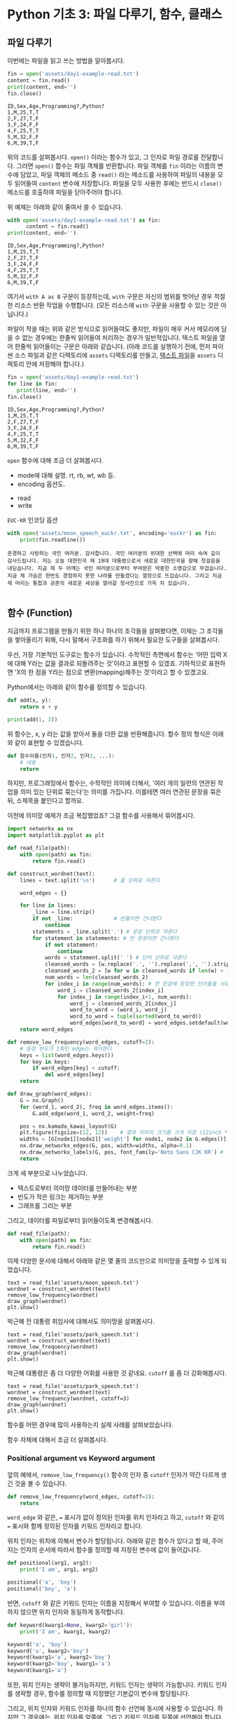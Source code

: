 * Python 기초 3: 파일 다루기, 함수, 클래스

#+BEGIN_SRC ipython :session :exports none
%matplotlib inline
from tabulate import tabulate

def tab(df):
    print(tabulate(df, headers='keys', tablefmt='orgtbl'))
#+END_SRC


** 파일 다루기

이번에는 파일을 읽고 쓰는 방법을 알아봅시다.

#+BEGIN_SRC python :results output :exports both
  fin = open('assets/day1-example-read.txt')
  content = fin.read()
  print(content, end='')
  fin.close()
#+END_SRC

#+RESULTS:
: ID,Sex,Age,Programming?,Python?
: 1,M,25,T,T
: 2,F,27,T,F
: 3,F,24,F,F
: 4,F,25,T,T
: 5,M,32,F,F
: 6,M,39,T,F

위의 코드를 살펴봅시다. ~open()~ 이라는 함수가 있고, 그 인자로 파일 경로를 전달합니다. 그러면 ~open()~ 함수는 파일 객체를 반환합니다. 파일 객체를 ~fin~ 이라는 이름의 변수에 담았고, 파일 객체의 메소드 중 ~read()~ 라는 메소드를 사용하여 파일의 내용을 모두 읽어들여 ~content~ 변수에 저장합니다. 파일을 모두 사용한 후에는 반드시 ~close()~ 메소드를 호출하여 파일을 닫아주어야 합니다.

위 예제는 아래와 같이 줄여서 쓸 수 있습니다.

#+BEGIN_SRC python :results output :exports both
  with open('assets/day1-example-read.txt') as fin:
        content = fin.read()
  print(content, end='')
#+END_SRC

#+RESULTS:
: ID,Sex,Age,Programming?,Python?
: 1,M,25,T,T
: 2,F,27,T,F
: 3,F,24,F,F
: 4,F,25,T,T
: 5,M,32,F,F
: 6,M,39,T,F

여기서 =with A as B= 구문이 등장하는데, =with= 구문은 자신의 범위를 벗어난 경우 적절한 리소스 반환 작업을 수행합니다. (모든 리소스에 =with= 구문을 사용할 수 있는 것은 아닙니다.)

파일이 작을 때는 위와 같은 방식으로 읽어들여도 좋지만, 파일이 매우 커서 메모리에 담을 수 없는 경우에는 한줄씩 읽어들여 처리하는 경우가 일반적입니다. 텍스트 파일을 열어 한줄씩 읽어들이는 구문은 아래와 같습니다. (아래 코드를 실행하기 전에, 먼저 파이썬 소스 파일과 같은 디렉토리에 =assets= 디렉토리를 만들고, [[file:assets/day1-example-read.txt][텍스트 파일]]을 =assets= 디렉토리 안에 저장해야 합니다.)

#+BEGIN_SRC python :results output :exports both
  fin = open('assets/day1-example-read.txt')
  for line in fin:
     print(line, end='')
  fin.close()
#+END_SRC

#+RESULTS:
: ID,Sex,Age,Programming?,Python?
: 1,M,25,T,T
: 2,F,27,T,F
: 3,F,24,F,F
: 4,F,25,T,T
: 5,M,32,F,F
: 6,M,39,T,F

=open= 함수에 대해 조금 더 살펴봅시다.

 - mode에 대해 설명. rt, rb, wt, wb 등.
 - encoding 옵션도.


 - read
 - write

=EUC-KR= 인코딩 옵션

#+BEGIN_SRC python :results output :exports both
  with open('assets/moon_speech_euckr.txt', encoding='euckr') as fin:
      print(fin.readline())
#+END_SRC

#+RESULTS:
: 존경하고 사랑하는 국민 여러분. 감사합니다. 국민 여러분의 위대한 선택에 머리 숙여 깊이 감사드립니다. 저는 오늘 대한민국 제 19대 대통령으로서 새로운 대한민국을 향해 첫걸음을 내딛습니다. 지금 제 두 어깨는 국민 여러분으로부터 부여받은 막중한 소명감으로 무겁습니다. 지금 제 가슴은 한번도 경험하지 못한 나라를 만들겠다는 열정으로 뜨겁습니다. 그리고 지금 제 머리는 통합과 공존의 새로운 세상을 열어갈 청사진으로 가득 차 있습니다.
: 


** 함수 (Function)

지금까지 프로그램을 만들기 위한 하나 하나의 조각들을 살펴봤다면, 이제는 그 조각들을 쌓아올리기 위해, 다시 말해서 구조화를 하기 위해서 필요한 도구들을 살펴봅시다.

우선, 가장 기본적인 도구로는 함수가 있습니다. 수학적인 측면에서 함수는 '어떤 입력 X에 대해 Y라는 값을 결과로 되돌려주는 것'이라고 표현할 수 있겠죠. 기하적으로 표현하면 'X의 한 점을 Y라는 점으로 변환(mapping)해주는 것'이라고 할 수 있겠고요.

Python에서는 아래와 같이 함수를 정의할 수 있습니다.

#+BEGIN_SRC python :results output
def add(x, y):
    return x + y

print(add(1, 3))
#+END_SRC

#+RESULTS:
: 4

위 함수는, x, y 라는 값을 받아서 둘을 더한 값을 반환해줍니다. 함수 정의 형식은 아래와 같이 표현할 수 있겠습니다.

#+BEGIN_SRC python :results output
def 함수이름(인자1, 인자2, 인자3, ...):
    # 내용
    return
#+END_SRC

하지만, 프로그래밍에서 함수는, 수학적인 의미에 더해서, '여러 개의 일련의 연관된 작업을 의미 있는 단위로 묶는다'는 의미를 가집니다. 이를테면 여러 연관된 문장을 묶은 뒤, 소제목을 붙인다고 할까요.

이전에 의미망 예제가 조금 복잡했었죠? 그걸 함수를 사용해서 묶어봅시다.


#+BEGIN_SRC python :results output :exports both
  import networkx as nx
  import matplotlib.pyplot as plt

  def read_file(path):
      with open(path) as fin:
          return fin.read()

  def construct_wordnet(text):
      lines = text.split('\n')      # 줄 단위로 자른다

      word_edges = {}

      for line in lines:
          _line = line.strip()
          if not _line:             # 빈줄이면 건너뛴다
              continue
          statements = _line.split('.') # 문장 단위로 자른다
          for statement in statements: # 빈 문장이면 건너뛴다
              if not statement:
                  continue
              words = statement.split(' ') # 단어 단위로 자른다
              cleansed_words = [w.replace('.', '').replace(',', '').strip() for w in words] # 단어에서 구두점이나 공백을 없앤다
              cleansed_words_2 = [w for w in cleansed_words if len(w) > 1] # 구두점 및 공백 제거로 인해 빈 문자열이 되어버린 원소, 그리고 한글자 단어를 제거한다
              num_words = len(cleansed_words_2)
              for index_i in range(num_words): # 한 문장에 등장한 단어들을 서로 연결한다
                  word_i = cleansed_words_2[index_i]
                  for index_j in range(index_i+1, num_words):
                      word_j = cleansed_words_2[index_j]
                      word_to_word = (word_i, word_j)
                      word_to_word = tuple(sorted(word_to_word))
                      word_edges[word_to_word] = word_edges.setdefault(word_to_word, 0) + 1
      return word_edges

  def remove_low_frequency(word_edges, cutoff=2):
      # 등장 빈도가 1회인 edge는 제거한다
      keys = list(word_edges.keys())
      for key in keys:
          if word_edges[key] < cutoff:
              del word_edges[key]
      return

  def draw_graph(word_edges):
      G = nx.Graph()
      for (word_1, word_2), freq in word_edges.items():
          G.add_edge(word_1, word_2, weight=freq)

      pos = nx.kamada_kawai_layout(G)
      plt.figure(figsize=(12, 12))    # 결과 이미지 크기를 크게 지정 (12inch * 12inch)
      widths = [G[node1][node2]['weight'] for node1, node2 in G.edges()]
      nx.draw_networkx_edges(G, pos, width=widths, alpha=0.1)
      nx.draw_networkx_labels(G, pos, font_family='Noto Sans CJK KR') # 각자 시스템에 따라 적절한 폰트 이름으로 변경
      return
#+END_SRC

크게 세 부분으로 나누었습니다. 

 - 텍스트로부터 의미망 데이터를 만들어내는 부분
 - 빈도가 적은 링크는 제거하는 부분
 - 그래프를 그리는 부분

그리고, 데이터를 파일로부터 읽어들이도록 변경해봅시다.


#+BEGIN_SRC python
  def read_file(path):
      with open(path) as fin:
          return fin.read()
#+END_SRC

#+BEGIN_SRC ipython :results output :exports none
  import networkx as nx
  import matplotlib.pyplot as plt

  def read_file(path):
      with open(path) as fin:
          return fin.read()

  def construct_wordnet(text):
      lines = text.split('\n')      # 줄 단위로 자른다

      word_edges = {}

      for line in lines:
          _line = line.strip()
          if not _line:             # 빈줄이면 건너뛴다
              continue
          statements = _line.split('.') # 문장 단위로 자른다
          for statement in statements: # 빈 문장이면 건너뛴다
              if not statement:
                  continue
              words = statement.split(' ') # 단어 단위로 자른다
              cleansed_words = [w.replace('.', '').replace(',', '').strip() for w in words] # 단어에서 구두점이나 공백을 없앤다
              cleansed_words_2 = [w for w in cleansed_words if len(w) > 1] # 구두점 및 공백 제거로 인해 빈 문자열이 되어버린 원소, 그리고 한글자 단어를 제거한다
              num_words = len(cleansed_words_2)
              for index_i in range(num_words): # 한 문장에 등장한 단어들을 서로 연결한다
                  word_i = cleansed_words_2[index_i]
                  for index_j in range(index_i+1, num_words):
                      word_j = cleansed_words_2[index_j]
                      word_to_word = (word_i, word_j)
                      word_to_word = tuple(sorted(word_to_word))
                      word_edges[word_to_word] = word_edges.setdefault(word_to_word, 0) + 1
      return word_edges

  def remove_low_frequency(word_edges, cutoff=2):
      # 등장 빈도가 1회인 edge는 제거한다
      keys = list(word_edges.keys())
      for key in keys:
          if word_edges[key] < cutoff:
              del word_edges[key]
      return

  def draw_graph(word_edges):
      G = nx.Graph()
      for (word_1, word_2), freq in word_edges.items():
          G.add_edge(word_1, word_2, weight=freq)

      pos = nx.kamada_kawai_layout(G)
      plt.figure(figsize=(12, 12))    # 결과 이미지 크기를 크게 지정 (12inch * 12inch)
      widths = [G[node1][node2]['weight'] for node1, node2 in G.edges()]
      nx.draw_networkx_edges(G, pos, width=widths, alpha=0.1)
      nx.draw_networkx_labels(G, pos, font_family='Noto Sans CJK KR') # 각자 시스템에 따라 적절한 폰트 이름으로 변경
      return
#+END_SRC

이제 다양한 문서에 대해서 아래와 같은 몇 줄의 코드만으로 의미망을 출력할 수 있게 되었습니다.

#+BEGIN_SRC ipython :results raw :exports both :ipyfile outputs/moon_speech.png
  text = read_file('assets/moon_speech.txt')
  wordnet = construct_wordnet(text)
  remove_low_frequency(wordnet)
  draw_graph(wordnet)
  plt.show()
#+END_SRC

#+RESULTS:
[[file:outputs/moon_speech.png]]

박근혜 전 대통령 취임사에 대해서도 의미망을 살펴봅시다.

#+BEGIN_SRC ipython :results raw :exports both :ipyfile outputs/park_speech.png
  text = read_file('assets/park_speech.txt')
  wordnet = construct_wordnet(text)
  remove_low_frequency(wordnet)
  draw_graph(wordnet)
  plt.show()
#+END_SRC

#+RESULTS:
[[file:outputs/park_speech.png]]

박근혜 대통령은 좀 더 다양한 어휘를 사용한 것 같네요. =cutoff= 를 좀 더 강화해봅시다.

#+BEGIN_SRC ipython :results raw :exports both :ipyfile outputs/park_speech_2.png
  text = read_file('assets/park_speech.txt')
  wordnet = construct_wordnet(text)
  remove_low_frequency(wordnet, cutoff=3)
  draw_graph(wordnet)
  plt.show()
#+END_SRC

#+RESULTS:
[[file:outputs/park_speech_2.png]]

함수를 어떤 경우에 많이 사용하는지 실제 사례를 살펴보았습니다.

함수 자체에 대해서 조금 더 살펴봅시다.

*** Positional argument vs Keyword argument

앞의 예에서, ~remove_low_frequency()~ 함수의 인자 중 ~cutoff~ 인자가 약간 다르게 생긴 것을 볼 수 있습니다.

#+BEGIN_SRC python
  def remove_low_frequency(word_edges, cutoff=2):
      return
#+END_SRC

~word_edge~ 와 같은, ~=~ 표시가 없이 정의된 인자를 위치 인자라고 하고, ~cutoff~ 와 같이 ~=~ 표시와 함께 정의된 인자를 키워드 인자라고 합니다.

위치 인자는 위치에 의해서 변수가 할당됩니다. 아래와 같은 함수가 있다고 할 때, 주어지는 인자의 순서에 따라서 함수를 정의할 때 지정된 변수에 값이 들어갑니다.

#+BEGIN_SRC python :results output
  def positional(arg1, arg2):
      print('I am', arg1, arg2)

  positional('a', 'boy')
  positional('boy', 'a')
#+END_SRC

#+RESULTS:
: I am a boy
: I am boy a


반면, ~cutoff~ 와 같은 키워드 인자는 이름을 지정해서 부여할 수 있습니다. 이름을 부여하지 않으면 위치 인자와 동일하게 동작합니다.

#+BEGIN_SRC python :results output
  def keyword(kwarg1=None, kwarg2='girl'):
      print('I am', kwarg1, kwarg2)

  keyword('a', 'boy')
  keyword('a', kwarg2='boy')
  keyword(kwarg1='a', kwarg2='boy')
  keyword(kwarg2='boy', kwarg1='a')
  keyword(kwarg1='a')
#+END_SRC

#+RESULTS:
: I am a boy
: I am a boy
: I am a boy
: I am a boy
: I am a girl

또한, 위치 인자는 생략이 불가능하지만, 키워드 인자는 생략이 가능합니다. 키워드 인자를 생략할 경우, 함수를 정의할 때 지정했던 기본값이 변수에 할당됩니다.

그리고, 위치 인자와 키워드 인자를 하나의 함수 선언에 동시에 사용할 수 있습니다. 하지만 그 경우에는, 위치 인자를 앞쪽에, 그리고 키워드 인자를 뒷쪽에 선언해야 합니다. 키워드 인자가 위치 인자보다 앞에 선언될 수 없습니다.

#+BEGIN_SRC python :results output
def mixed(arg1, arg2, kwarg1='studying', kwarg2='excel'):
    print(arg1, arg2, kwarg1, kwarg2)

mixed('I', 'am', kwarg2='python')
#+END_SRC

#+RESULTS:
: I am studying python


#+BEGIN_SRC python
  def mixed2(kwarg0=None, arg1, arg2, kwarg1='studying', kwarg2='excel'): # 키워드 인자가 위치 인자의 앞에 선언될 수 없음
      return

  mixed('I')                      # 위치 인자는 생략할 수 없음 (arg2가 주어지지 않았음)
#+END_SRC

#+RESULTS:


*** Argument list unpacking

그런데 가만히 살펴보면, 위치 인자는 ~list~ 나 ~tuple~ 과 닮아있고, 키워드 인자는 ~dict~ 와 닮아있습니다. ~list~ 나 ~tuple~ 도 위치로만 각 원소를 지칭할 수 있고, ~dict~ 는 이름으로 부를 수 있습니다.

이런 특성을 활용해서, 인자를 직접 코드에 기재하지 않고도, ~list~ 나 ~tuple~, ~dict~ 를 사용해서 부여할 수 있습니다.

#+BEGIN_SRC python :results output
def mixed(arg1, arg2, kwarg1='studying', kwarg2='excel'):
    print(arg1, arg2, kwarg1, kwarg2)

args = ['I', 'am']
mixed(*args)

args = ['We', 'are']
mixed(*args)

kwargs = {'kwarg2': 'python'}
mixed(*args, **kwargs)
#+END_SRC

#+RESULTS:
: I am studying excel
: We are studying excel
: We are studying python

위와 같이, 위치 인자로 전달할 값들을 ~list~ 나 ~tuple~ 에 넣고, 함수에 넣어줄 때는 변수 이름 앞에 ~*~ 을 붙여주면, ~,~ 를 사용해서 연속된 값을 넣어준 것과 같은 효과가 납니다.

비슷하게, 키워드 인자로 전달할 값들을 ~dict~ 에 인자의 이름과 함께 넣고, 변수 이름 앞에 ~**~ 를 붙여주면, 이름을 지정해서 값을 넣어준 것과 같은 효과가 납니다.


*** First-class function & lambda function

다음으로 살펴볼 것은, Python의 일급 함수 언어로서의 특성입니다. first-class function 이라고 하는데, 함수를 일급 시민으로 취급한다는 이야기입니다. 프로그래밍 언어에서 일급 시민으로 취급한다는 이야기는, 함수를 변수에 저장하거나 함수의 인자로 전달하는 등, 일반적인 값처럼 동일하게 다룰 수 있다는 것을 뜻합니다.

설명하자면 복잡하니, 다음 예를 보시죠.

#+BEGIN_SRC python :results output :exports both
  a_list = 1.3453
  a_function = round              # 변수에 round 함수를 저장. 함수 이름만으로 지칭.
  print(a_function(a_list))       # 변수에 저장된 함수를 실행
#+END_SRC

#+RESULTS:
: 1

위와 같이, Python에서는 함수를 변수에 저장할 수도 있고, 변수에 저장된 함수를 실행할 수도 있습니다.

그러면 이런 기능이 어디에서 쓸모가 있을까요? 아래와 같은 사례를 생각해봅시다.

#+BEGIN_SRC python :results output :exports both
  a_list = [1.3453, 4.33240, 4.38273, 2.2381, -30.3942]

  def clean_data(lst, func=round):
      return list([func(element) for element in lst])

  print(clean_data(a_list))
  print(clean_data(a_list, func=abs))
#+END_SRC

#+RESULTS:
: [1, 4, 4, 2, -30]
: [1.3453, 4.3324, 4.38273, 2.2381, 30.3942]

이후에 더 자세히 살펴보겠지만, =pandas= 라이브러리를 사용할 때에 이 기능을 활용할 일이 생깁니다.


#+BEGIN_SRC ipython :session :results raw :exports code
  import pandas as pd

  df = pd.DataFrame([1.3453, 4.33240, 4.38273, 2.2381, -30.3942])
  rounded_df = df.apply(round)
  rounded_df
#+END_SRC

#+BEGIN_SRC ipython :session :exports result :results output raw
tab(rounded_df)
#+END_SRC

#+RESULTS:
|   |   0 |
|---+-----|
| 0 |   1 |
| 1 |   4 |
| 2 |   4 |
| 3 |   2 |
| 4 | -30 |

그런데 =round= 함수는 인자를 가질 수 있습니다. 소숫점 몇자리에서 반올림할 것인지 결졍할 수 있습니다. 이런 경우는 어떻게 해야 할까요? 우선 아래와 같이 별도의 함수를 정의해서 사용할 수 있겠습니다.

#+BEGIN_SRC ipython :session :results raw :export code
  import pandas as pd

  def round_two_decimal_point(val):
      return round(val, 2)

  df = pd.DataFrame([1.3453, 4.33240, 4.38273, 2.2381, -30.3942])
  rounded_df = df.apply(round_two_decimal_point)
  rounded_df
#+END_SRC

#+BEGIN_SRC ipython :session :exports result :results output raw
tab(rounded_df)
#+END_SRC

#+RESULTS:
|   |      0 |
|---+--------|
| 0 |   1.35 |
| 1 |   4.33 |
| 2 |   4.38 |
| 3 |   2.24 |
| 4 | -30.39 |


그런데 이렇게 한 번만 사용할 함수를 정의하자니 뭔가 낭비인 것 같습니다. 이럴 때는 람다(lambda) 함수를 사용할 수 있습니다. 람다 함수는, 이름이 없는 함수로, 간편하게 함수를 정의할 수 있습니다. 일반적으로 ~def <funcname>(args...):~ 형태로 함수를 정의하는 대신, 람다 함수는 ~lambda arg...:~ 형태로 함수를 간결하게 정의합니다.

위의 코드를 단계적으로 람다 함수로 대체하면 아래와 같습니다.

#+BEGIN_SRC ipython :session :results raw :export code
  import pandas as pd

  round_two_decimal_point = lambda val: round(val, 2)

  df = pd.DataFrame([1.3453, 4.33240, 4.38273, 2.2381, -30.3942])
  rounded_df = df.apply(round_two_decimal_point)
  rounded_df
#+END_SRC

#+BEGIN_SRC ipython :session :results raw :export code
  import pandas as pd

  df = pd.DataFrame([1.3453, 4.33240, 4.38273, 2.2381, -30.3942])
  rounded_df = df.apply(lambda val: round(val, 2))
  rounded_df
#+END_SRC

#+BEGIN_SRC ipython :session :exports result :results output raw
tab(rounded_df)
#+END_SRC

#+RESULTS:
|   |      0 |
|---+--------|
| 0 |   1.35 |
| 1 |   4.33 |
| 2 |   4.38 |
| 3 |   2.24 |
| 4 | -30.39 |

이해가 잘 되지 않으면, 그냥 이름 있는 함수를 사용해도 됩니다.


** 클래스 (Class)

다음으로 살펴볼 것은 클래스입니다. 여러분이 직접 클래스를 만들어서 사용할 일은 별로 없을 것이라고 생각합니다. 하지만 외부 라이브러리은 클래스로 작성된 경우가 많습니다. 때문에 간단하게 클래스가 어떤 것인지 살펴보고, 어떻게 이해하고 사용하면 되는지 살펴보겠습니다.

클래스는 기본적으로 함수와 비슷한데, 여러 개의 함수가 하나의 묶음으로 묶여있는 것이 특징입니다. 클래스로 묶여있는 함수를 메소드(method)라고 부릅니다. 뿐만 아니라, 하나의 클래스 안에는 여러 함수들에서 공통적으로 사용하는 변수들이 존재합니다.

기본적으로, 클래스는 아래와 같이 정의하고 사용합니다.

#+BEGIN_SRC python :results output :exports both
  from datetime import datetime
  from random import randint
  from random import random

  class Person:
     def __init__(self, name, weight=3.0, height=0.20):
        self.name = name
        self.weight = weight
        self.height = height

     def eat(self):
        self.weight = self.weight + round(random(), 2) * 10

     @property
     def bmi(self):
        return round(self.weight / pow(self.height, 2), 1)

  p1 = Person('Tom', weight=75.0, height=1.83)
  print(p1.bmi)
  p1.eat()
  p1.eat()
  print(p1.bmi)
#+END_SRC

#+RESULTS:
: 22.4
: 25.5

클래스 정의는 크게 아래와 같은 모양을 따릅니다.

#+BEGIN_SRC python
  class 클래스이름:
      def __init__(self, arg1, arg2, ...):
          self.arg1 = arg1
          self.arg2 = arg2

      def 메소드이름1(self):
          return
#+END_SRC

여기서 ~__init__()~ 메소드는 특별한 용도의 메소드로서, 생성자라고 부릅니다. 생성자 메소드는 클래스로부터 객체를 생성할 때, 속성값, 즉 객체 변수들에게 초기값을 부여하기 위해 사용됩니다. 위에서 정의한 ~Person~ 클래스에서는 생성자가 ~name~ 이라는 위치 인자, ~weight~, ~height~ 이라는 키워드 인자를 가집니다.

** 연습문제

뭘 할까...?

 - 설문조사한 것 통계내기?
   - 성별에 따른 프로그래밍 경험 유무 빈도 및 비율
   - 연령대에 따른 프로그래밍 경험 유무 빈도 및 비율
   - 프로그래밍 경험 유무에 따른 파이썬 경험 유무 비율
 - 웹 크롤링?


파일 읽기
함수 사용하기
